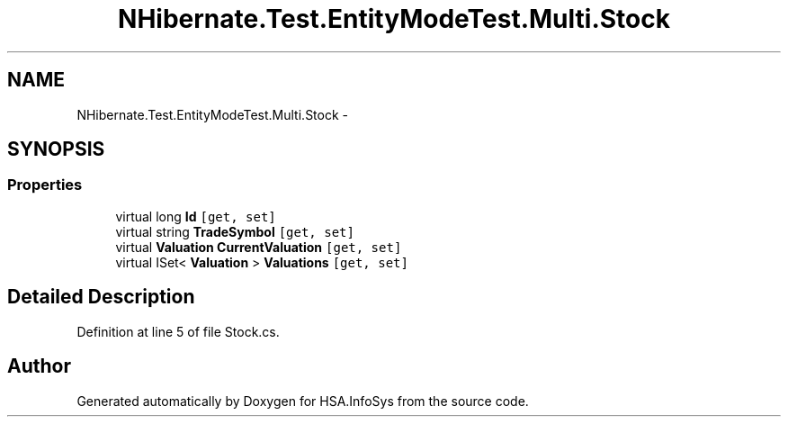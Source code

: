 .TH "NHibernate.Test.EntityModeTest.Multi.Stock" 3 "Fri Jul 5 2013" "Version 1.0" "HSA.InfoSys" \" -*- nroff -*-
.ad l
.nh
.SH NAME
NHibernate.Test.EntityModeTest.Multi.Stock \- 
.SH SYNOPSIS
.br
.PP
.SS "Properties"

.in +1c
.ti -1c
.RI "virtual long \fBId\fP\fC [get, set]\fP"
.br
.ti -1c
.RI "virtual string \fBTradeSymbol\fP\fC [get, set]\fP"
.br
.ti -1c
.RI "virtual \fBValuation\fP \fBCurrentValuation\fP\fC [get, set]\fP"
.br
.ti -1c
.RI "virtual ISet< \fBValuation\fP > \fBValuations\fP\fC [get, set]\fP"
.br
.in -1c
.SH "Detailed Description"
.PP 
Definition at line 5 of file Stock\&.cs\&.

.SH "Author"
.PP 
Generated automatically by Doxygen for HSA\&.InfoSys from the source code\&.
